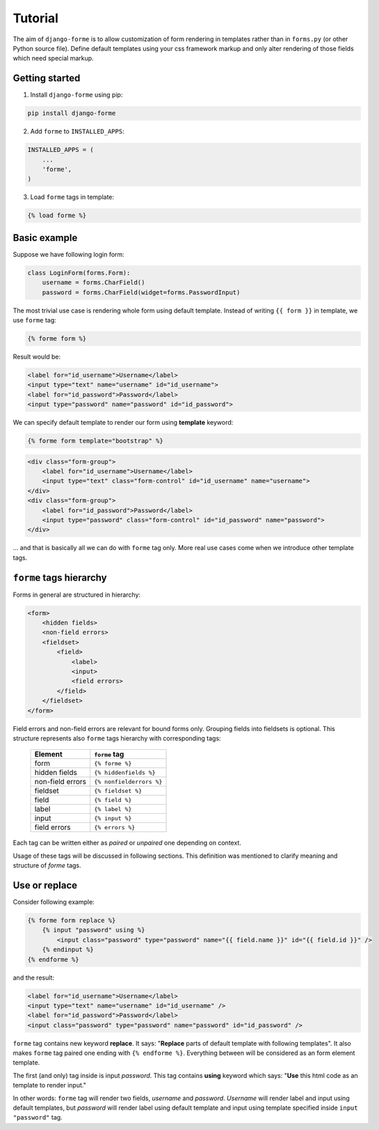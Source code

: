 Tutorial
========

The aim of ``django-forme`` is to allow customization of form rendering in
templates rather than in ``forms.py`` (or other Python source file). Define
default templates using your css framework markup and only alter rendering of
those fields which need special markup.

Getting started
---------------

1. Install ``django-forme`` using pip:

.. code-block:: shell

    pip install django-forme

2. Add ``forme`` to ``INSTALLED_APPS``:

.. code-block:: python

    INSTALLED_APPS = (
        ...
        'forme',
    )

3. Load ``forme`` tags in template:

.. code-block:: html+django

    {% load forme %}

Basic example
-------------

Suppose we have following login form:

.. code-block:: python

    class LoginForm(forms.Form):
        username = forms.CharField()
        password = forms.CharField(widget=forms.PasswordInput)


The most trivial use case is rendering whole form using default template.
Instead of writing ``{{ form }}`` in template, we use ``forme`` tag:

.. code-block:: html+django

    {% forme form %}

Result would be:

.. code-block:: html

    <label for="id_username">Username</label>
    <input type="text" name="username" id="id_username">
    <label for="id_password">Password</label>
    <input type="password" name="password" id="id_password">

We can specify default template to render our form using **template** keyword:

.. code-block:: html+django

    {% forme form template="bootstrap" %}

.. code-block:: html

    <div class="form-group">
        <label for="id_username">Username</label>
        <input type="text" class="form-control" id="id_username" name="username">
    </div>
    <div class="form-group">
        <label for="id_password">Password</label>
        <input type="password" class="form-control" id="id_password" name="password">
    </div>

… and that is basically all we can do with ``forme`` tag only. More real use
cases come when we introduce other template tags.

``forme`` tags hierarchy
------------------------

Forms in general are structured in hierarchy:

.. code-block:: html

    <form>
        <hidden fields>
        <non-field errors>
        <fieldset>
            <field>
                <label>
                <input>
                <field errors>
            </field>
        </fieldset>
    </form>

Field errors and non-field errors are relevant for bound forms only. Grouping
fields into fieldsets is optional. This structure represents also ``forme`` tags
hierarchy with corresponding tags:

    ================        ====================
    Element                 ``forme`` tag
    ================        ====================
    form                    ``{% forme %}``
    hidden fields           ``{% hiddenfields %}``
    non-field errors        ``{% nonfielderrors %}``
    fieldset                ``{% fieldset %}``
    field                   ``{% field %}``
    label                   ``{% label %}``
    input                   ``{% input %}``
    field errors            ``{% errors %}``
    ================        ====================

Each tag can be written either as `paired` or `unpaired` one depending on context.

Usage of these tags will be discussed in following sections. This definition
was mentioned to clarify meaning and structure of `forme` tags.

Use or replace
--------------

Consider following example:

.. code-block:: html+django

    {% forme form replace %}
        {% input "password" using %}
            <input class="password" type="password" name="{{ field.name }}" id="{{ field.id }}" />
        {% endinput %}
    {% endforme %}

and the result:

.. code-block:: html

    <label for="id_username">Username</label>
    <input type="text" name="username" id="id_username" />
    <label for="id_password">Password</label>
    <input class="password" type="password" name="password" id="id_password" />

``forme`` tag contains new keyword **replace**. It says: "**Replace** parts
of default template with following templates". It also makes ``forme`` tag
paired one ending with ``{% endforme %}``. Everything between will be considered
as an form element template.

The first (and only) tag inside is input *password*. This tag contains **using**
keyword which says: "**Use** this html code as an template to render input."

In other words: ``forme`` tag will render two fields, *username* and *password*.
*Username* will render label and input using default templates, but *password*
will render label using default template and input using template specified
inside ``input "password"`` tag.
